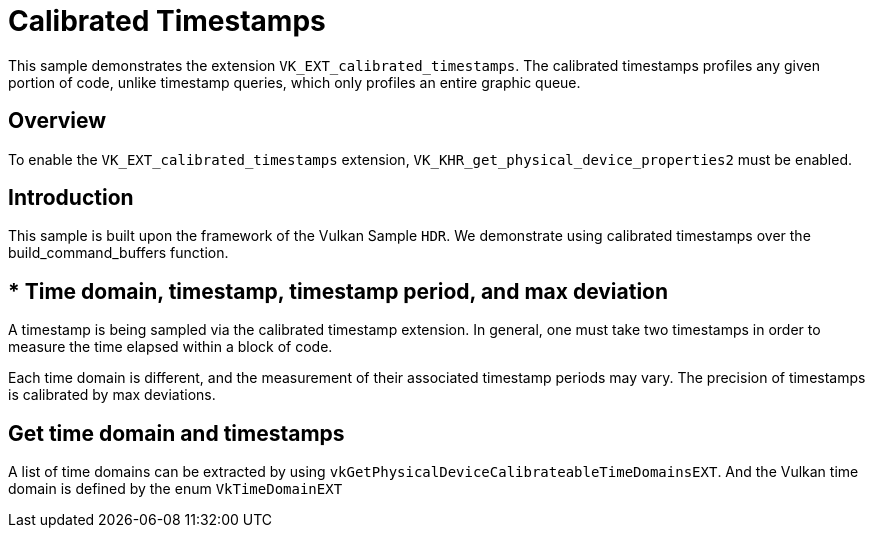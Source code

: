 ////
- Copyright (c) 2023, Holochip Corporation
-
- SPDX-License-Identifier: Apache-2.0
-
- Licensed under the Apache License, Version 2.0 the "License";
- you may not use this file except in compliance with the License.
- You may obtain a copy of the License at
-
-     http://www.apache.org/licenses/LICENSE-2.0
-
- Unless required by applicable law or agreed to in writing, software
- distributed under the License is distributed on an "AS IS" BASIS,
- WITHOUT WARRANTIES OR CONDITIONS OF ANY KIND, either express or implied.
- See the License for the specific language governing permissions and
- limitations under the License.
-
////
= Calibrated Timestamps

ifdef::site-gen-antora[]
TIP: The source for this sample can be found in the https://github.com/KhronosGroup/Vulkan-Samples/tree/main/samples/extensions/calibrated_timestamps[Khronos Vulkan samples github repository].
endif::[]


This sample demonstrates the extension `VK_EXT_calibrated_timestamps`.
The calibrated timestamps profiles any given portion of code, unlike timestamp queries, which only profiles an entire graphic queue.

== Overview

To enable the `VK_EXT_calibrated_timestamps` extension, `VK_KHR_get_physical_device_properties2` must be enabled.

== Introduction

This sample is built upon the framework of the Vulkan Sample `HDR`.
We demonstrate using calibrated timestamps  over the build_command_buffers function.

== * Time domain, timestamp, timestamp period, and max deviation

A timestamp is being sampled via the calibrated timestamp extension.
In general, one must take two timestamps in order to measure the time elapsed within a block of code.

Each time domain is different, and the measurement of their associated timestamp periods may vary.
The precision of timestamps is calibrated by max deviations.

== Get time domain and timestamps

A list of time domains can be extracted by using `vkGetPhysicalDeviceCalibrateableTimeDomainsEXT`.
And the Vulkan time domain is defined by the enum `VkTimeDomainEXT`
